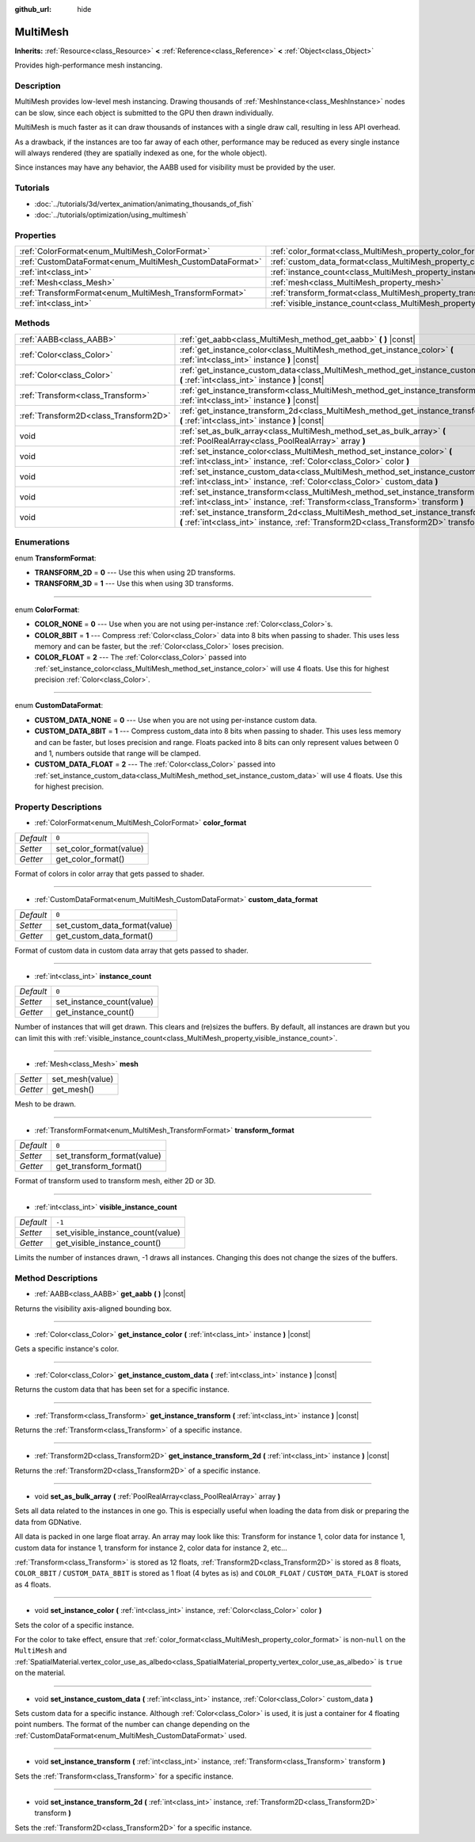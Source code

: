 :github_url: hide

.. Generated automatically by doc/tools/makerst.py in Godot's source tree.
.. DO NOT EDIT THIS FILE, but the MultiMesh.xml source instead.
.. The source is found in doc/classes or modules/<name>/doc_classes.

.. _class_MultiMesh:

MultiMesh
=========

**Inherits:** :ref:`Resource<class_Resource>` **<** :ref:`Reference<class_Reference>` **<** :ref:`Object<class_Object>`

Provides high-performance mesh instancing.

Description
-----------

MultiMesh provides low-level mesh instancing. Drawing thousands of :ref:`MeshInstance<class_MeshInstance>` nodes can be slow, since each object is submitted to the GPU then drawn individually.

MultiMesh is much faster as it can draw thousands of instances with a single draw call, resulting in less API overhead.

As a drawback, if the instances are too far away of each other, performance may be reduced as every single instance will always rendered (they are spatially indexed as one, for the whole object).

Since instances may have any behavior, the AABB used for visibility must be provided by the user.

Tutorials
---------

- :doc:`../tutorials/3d/vertex_animation/animating_thousands_of_fish`

- :doc:`../tutorials/optimization/using_multimesh`

Properties
----------

+----------------------------------------------------------+--------------------------------------------------------------------------------+--------+
| :ref:`ColorFormat<enum_MultiMesh_ColorFormat>`           | :ref:`color_format<class_MultiMesh_property_color_format>`                     | ``0``  |
+----------------------------------------------------------+--------------------------------------------------------------------------------+--------+
| :ref:`CustomDataFormat<enum_MultiMesh_CustomDataFormat>` | :ref:`custom_data_format<class_MultiMesh_property_custom_data_format>`         | ``0``  |
+----------------------------------------------------------+--------------------------------------------------------------------------------+--------+
| :ref:`int<class_int>`                                    | :ref:`instance_count<class_MultiMesh_property_instance_count>`                 | ``0``  |
+----------------------------------------------------------+--------------------------------------------------------------------------------+--------+
| :ref:`Mesh<class_Mesh>`                                  | :ref:`mesh<class_MultiMesh_property_mesh>`                                     |        |
+----------------------------------------------------------+--------------------------------------------------------------------------------+--------+
| :ref:`TransformFormat<enum_MultiMesh_TransformFormat>`   | :ref:`transform_format<class_MultiMesh_property_transform_format>`             | ``0``  |
+----------------------------------------------------------+--------------------------------------------------------------------------------+--------+
| :ref:`int<class_int>`                                    | :ref:`visible_instance_count<class_MultiMesh_property_visible_instance_count>` | ``-1`` |
+----------------------------------------------------------+--------------------------------------------------------------------------------+--------+

Methods
-------

+---------------------------------------+--------------------------------------------------------------------------------------------------------------------------------------------------------------------------------+
| :ref:`AABB<class_AABB>`               | :ref:`get_aabb<class_MultiMesh_method_get_aabb>` **(** **)** |const|                                                                                                           |
+---------------------------------------+--------------------------------------------------------------------------------------------------------------------------------------------------------------------------------+
| :ref:`Color<class_Color>`             | :ref:`get_instance_color<class_MultiMesh_method_get_instance_color>` **(** :ref:`int<class_int>` instance **)** |const|                                                        |
+---------------------------------------+--------------------------------------------------------------------------------------------------------------------------------------------------------------------------------+
| :ref:`Color<class_Color>`             | :ref:`get_instance_custom_data<class_MultiMesh_method_get_instance_custom_data>` **(** :ref:`int<class_int>` instance **)** |const|                                            |
+---------------------------------------+--------------------------------------------------------------------------------------------------------------------------------------------------------------------------------+
| :ref:`Transform<class_Transform>`     | :ref:`get_instance_transform<class_MultiMesh_method_get_instance_transform>` **(** :ref:`int<class_int>` instance **)** |const|                                                |
+---------------------------------------+--------------------------------------------------------------------------------------------------------------------------------------------------------------------------------+
| :ref:`Transform2D<class_Transform2D>` | :ref:`get_instance_transform_2d<class_MultiMesh_method_get_instance_transform_2d>` **(** :ref:`int<class_int>` instance **)** |const|                                          |
+---------------------------------------+--------------------------------------------------------------------------------------------------------------------------------------------------------------------------------+
| void                                  | :ref:`set_as_bulk_array<class_MultiMesh_method_set_as_bulk_array>` **(** :ref:`PoolRealArray<class_PoolRealArray>` array **)**                                                 |
+---------------------------------------+--------------------------------------------------------------------------------------------------------------------------------------------------------------------------------+
| void                                  | :ref:`set_instance_color<class_MultiMesh_method_set_instance_color>` **(** :ref:`int<class_int>` instance, :ref:`Color<class_Color>` color **)**                               |
+---------------------------------------+--------------------------------------------------------------------------------------------------------------------------------------------------------------------------------+
| void                                  | :ref:`set_instance_custom_data<class_MultiMesh_method_set_instance_custom_data>` **(** :ref:`int<class_int>` instance, :ref:`Color<class_Color>` custom_data **)**             |
+---------------------------------------+--------------------------------------------------------------------------------------------------------------------------------------------------------------------------------+
| void                                  | :ref:`set_instance_transform<class_MultiMesh_method_set_instance_transform>` **(** :ref:`int<class_int>` instance, :ref:`Transform<class_Transform>` transform **)**           |
+---------------------------------------+--------------------------------------------------------------------------------------------------------------------------------------------------------------------------------+
| void                                  | :ref:`set_instance_transform_2d<class_MultiMesh_method_set_instance_transform_2d>` **(** :ref:`int<class_int>` instance, :ref:`Transform2D<class_Transform2D>` transform **)** |
+---------------------------------------+--------------------------------------------------------------------------------------------------------------------------------------------------------------------------------+

Enumerations
------------

.. _enum_MultiMesh_TransformFormat:

.. _class_MultiMesh_constant_TRANSFORM_2D:

.. _class_MultiMesh_constant_TRANSFORM_3D:

enum **TransformFormat**:

- **TRANSFORM_2D** = **0** --- Use this when using 2D transforms.

- **TRANSFORM_3D** = **1** --- Use this when using 3D transforms.

----

.. _enum_MultiMesh_ColorFormat:

.. _class_MultiMesh_constant_COLOR_NONE:

.. _class_MultiMesh_constant_COLOR_8BIT:

.. _class_MultiMesh_constant_COLOR_FLOAT:

enum **ColorFormat**:

- **COLOR_NONE** = **0** --- Use when you are not using per-instance :ref:`Color<class_Color>`\ s.

- **COLOR_8BIT** = **1** --- Compress :ref:`Color<class_Color>` data into 8 bits when passing to shader. This uses less memory and can be faster, but the :ref:`Color<class_Color>` loses precision.

- **COLOR_FLOAT** = **2** --- The :ref:`Color<class_Color>` passed into :ref:`set_instance_color<class_MultiMesh_method_set_instance_color>` will use 4 floats. Use this for highest precision :ref:`Color<class_Color>`.

----

.. _enum_MultiMesh_CustomDataFormat:

.. _class_MultiMesh_constant_CUSTOM_DATA_NONE:

.. _class_MultiMesh_constant_CUSTOM_DATA_8BIT:

.. _class_MultiMesh_constant_CUSTOM_DATA_FLOAT:

enum **CustomDataFormat**:

- **CUSTOM_DATA_NONE** = **0** --- Use when you are not using per-instance custom data.

- **CUSTOM_DATA_8BIT** = **1** --- Compress custom_data into 8 bits when passing to shader. This uses less memory and can be faster, but loses precision and range. Floats packed into 8 bits can only represent values between 0 and 1, numbers outside that range will be clamped.

- **CUSTOM_DATA_FLOAT** = **2** --- The :ref:`Color<class_Color>` passed into :ref:`set_instance_custom_data<class_MultiMesh_method_set_instance_custom_data>` will use 4 floats. Use this for highest precision.

Property Descriptions
---------------------

.. _class_MultiMesh_property_color_format:

- :ref:`ColorFormat<enum_MultiMesh_ColorFormat>` **color_format**

+-----------+-------------------------+
| *Default* | ``0``                   |
+-----------+-------------------------+
| *Setter*  | set_color_format(value) |
+-----------+-------------------------+
| *Getter*  | get_color_format()      |
+-----------+-------------------------+

Format of colors in color array that gets passed to shader.

----

.. _class_MultiMesh_property_custom_data_format:

- :ref:`CustomDataFormat<enum_MultiMesh_CustomDataFormat>` **custom_data_format**

+-----------+-------------------------------+
| *Default* | ``0``                         |
+-----------+-------------------------------+
| *Setter*  | set_custom_data_format(value) |
+-----------+-------------------------------+
| *Getter*  | get_custom_data_format()      |
+-----------+-------------------------------+

Format of custom data in custom data array that gets passed to shader.

----

.. _class_MultiMesh_property_instance_count:

- :ref:`int<class_int>` **instance_count**

+-----------+---------------------------+
| *Default* | ``0``                     |
+-----------+---------------------------+
| *Setter*  | set_instance_count(value) |
+-----------+---------------------------+
| *Getter*  | get_instance_count()      |
+-----------+---------------------------+

Number of instances that will get drawn. This clears and (re)sizes the buffers. By default, all instances are drawn but you can limit this with :ref:`visible_instance_count<class_MultiMesh_property_visible_instance_count>`.

----

.. _class_MultiMesh_property_mesh:

- :ref:`Mesh<class_Mesh>` **mesh**

+----------+-----------------+
| *Setter* | set_mesh(value) |
+----------+-----------------+
| *Getter* | get_mesh()      |
+----------+-----------------+

Mesh to be drawn.

----

.. _class_MultiMesh_property_transform_format:

- :ref:`TransformFormat<enum_MultiMesh_TransformFormat>` **transform_format**

+-----------+-----------------------------+
| *Default* | ``0``                       |
+-----------+-----------------------------+
| *Setter*  | set_transform_format(value) |
+-----------+-----------------------------+
| *Getter*  | get_transform_format()      |
+-----------+-----------------------------+

Format of transform used to transform mesh, either 2D or 3D.

----

.. _class_MultiMesh_property_visible_instance_count:

- :ref:`int<class_int>` **visible_instance_count**

+-----------+-----------------------------------+
| *Default* | ``-1``                            |
+-----------+-----------------------------------+
| *Setter*  | set_visible_instance_count(value) |
+-----------+-----------------------------------+
| *Getter*  | get_visible_instance_count()      |
+-----------+-----------------------------------+

Limits the number of instances drawn, -1 draws all instances. Changing this does not change the sizes of the buffers.

Method Descriptions
-------------------

.. _class_MultiMesh_method_get_aabb:

- :ref:`AABB<class_AABB>` **get_aabb** **(** **)** |const|

Returns the visibility axis-aligned bounding box.

----

.. _class_MultiMesh_method_get_instance_color:

- :ref:`Color<class_Color>` **get_instance_color** **(** :ref:`int<class_int>` instance **)** |const|

Gets a specific instance's color.

----

.. _class_MultiMesh_method_get_instance_custom_data:

- :ref:`Color<class_Color>` **get_instance_custom_data** **(** :ref:`int<class_int>` instance **)** |const|

Returns the custom data that has been set for a specific instance.

----

.. _class_MultiMesh_method_get_instance_transform:

- :ref:`Transform<class_Transform>` **get_instance_transform** **(** :ref:`int<class_int>` instance **)** |const|

Returns the :ref:`Transform<class_Transform>` of a specific instance.

----

.. _class_MultiMesh_method_get_instance_transform_2d:

- :ref:`Transform2D<class_Transform2D>` **get_instance_transform_2d** **(** :ref:`int<class_int>` instance **)** |const|

Returns the :ref:`Transform2D<class_Transform2D>` of a specific instance.

----

.. _class_MultiMesh_method_set_as_bulk_array:

- void **set_as_bulk_array** **(** :ref:`PoolRealArray<class_PoolRealArray>` array **)**

Sets all data related to the instances in one go. This is especially useful when loading the data from disk or preparing the data from GDNative.

All data is packed in one large float array. An array may look like this: Transform for instance 1, color data for instance 1, custom data for instance 1, transform for instance 2, color data for instance 2, etc...

:ref:`Transform<class_Transform>` is stored as 12 floats, :ref:`Transform2D<class_Transform2D>` is stored as 8 floats, ``COLOR_8BIT`` / ``CUSTOM_DATA_8BIT`` is stored as 1 float (4 bytes as is) and ``COLOR_FLOAT`` / ``CUSTOM_DATA_FLOAT`` is stored as 4 floats.

----

.. _class_MultiMesh_method_set_instance_color:

- void **set_instance_color** **(** :ref:`int<class_int>` instance, :ref:`Color<class_Color>` color **)**

Sets the color of a specific instance.

For the color to take effect, ensure that :ref:`color_format<class_MultiMesh_property_color_format>` is non-``null`` on the ``MultiMesh`` and :ref:`SpatialMaterial.vertex_color_use_as_albedo<class_SpatialMaterial_property_vertex_color_use_as_albedo>` is ``true`` on the material.

----

.. _class_MultiMesh_method_set_instance_custom_data:

- void **set_instance_custom_data** **(** :ref:`int<class_int>` instance, :ref:`Color<class_Color>` custom_data **)**

Sets custom data for a specific instance. Although :ref:`Color<class_Color>` is used, it is just a container for 4 floating point numbers. The format of the number can change depending on the :ref:`CustomDataFormat<enum_MultiMesh_CustomDataFormat>` used.

----

.. _class_MultiMesh_method_set_instance_transform:

- void **set_instance_transform** **(** :ref:`int<class_int>` instance, :ref:`Transform<class_Transform>` transform **)**

Sets the :ref:`Transform<class_Transform>` for a specific instance.

----

.. _class_MultiMesh_method_set_instance_transform_2d:

- void **set_instance_transform_2d** **(** :ref:`int<class_int>` instance, :ref:`Transform2D<class_Transform2D>` transform **)**

Sets the :ref:`Transform2D<class_Transform2D>` for a specific instance.

.. |virtual| replace:: :abbr:`virtual (This method should typically be overridden by the user to have any effect.)`
.. |const| replace:: :abbr:`const (This method has no side effects. It doesn't modify any of the instance's member variables.)`
.. |vararg| replace:: :abbr:`vararg (This method accepts any number of arguments after the ones described here.)`
